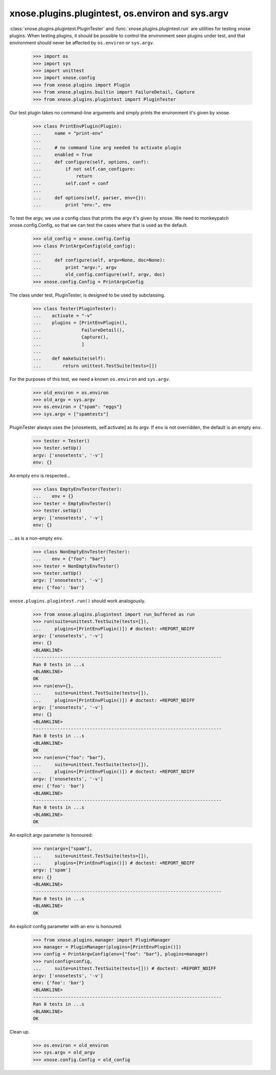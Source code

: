 xnose.plugins.plugintest, os.environ and sys.argv
------------------------------------------------

:class:`xnose.plugins.plugintest.PluginTester` and
:func:`xnose.plugins.plugintest.run` are utilities for testing xnose
plugins.  When testing plugins, it should be possible to control the
environment seen plugins under test, and that environment should never
be affected by ``os.environ`` or ``sys.argv``.

    >>> import os
    >>> import sys
    >>> import unittest
    >>> import xnose.config
    >>> from xnose.plugins import Plugin
    >>> from xnose.plugins.builtin import FailureDetail, Capture
    >>> from xnose.plugins.plugintest import PluginTester

Our test plugin takes no command-line arguments and simply prints the
environment it's given by xnose.

    >>> class PrintEnvPlugin(Plugin):
    ...     name = "print-env"
    ...
    ...     # no command line arg needed to activate plugin
    ...     enabled = True
    ...     def configure(self, options, conf):
    ...         if not self.can_configure:
    ...             return
    ...         self.conf = conf
    ...
    ...     def options(self, parser, env={}):
    ...         print "env:", env

To test the argv, we use a config class that prints the argv it's
given by xnose.  We need to monkeypatch xnose.config.Config, so that we
can test the cases where that is used as the default.

    >>> old_config = xnose.config.Config
    >>> class PrintArgvConfig(old_config):
    ...
    ...     def configure(self, argv=None, doc=None):
    ...         print "argv:", argv
    ...         old_config.configure(self, argv, doc)
    >>> xnose.config.Config = PrintArgvConfig

The class under test, PluginTester, is designed to be used by
subclassing.

    >>> class Tester(PluginTester):
    ...    activate = "-v"
    ...    plugins = [PrintEnvPlugin(),
    ...               FailureDetail(),
    ...               Capture(),
    ...               ]
    ...
    ...    def makeSuite(self):
    ...        return unittest.TestSuite(tests=[])

For the purposes of this test, we need a known ``os.environ`` and
``sys.argv``.

    >>> old_environ = os.environ
    >>> old_argv = sys.argv
    >>> os.environ = {"spam": "eggs"}
    >>> sys.argv = ["spamtests"]

PluginTester always uses the [xnosetests, self.activate] as its argv.
If ``env`` is not overridden, the default is an empty ``env``.

    >>> tester = Tester()
    >>> tester.setUp()
    argv: ['xnosetests', '-v']
    env: {}

An empty ``env`` is respected...

    >>> class EmptyEnvTester(Tester):
    ...    env = {}
    >>> tester = EmptyEnvTester()
    >>> tester.setUp()
    argv: ['xnosetests', '-v']
    env: {}

... as is a non-empty ``env``.

    >>> class NonEmptyEnvTester(Tester):
    ...    env = {"foo": "bar"}
    >>> tester = NonEmptyEnvTester()
    >>> tester.setUp()
    argv: ['xnosetests', '-v']
    env: {'foo': 'bar'}


``xnose.plugins.plugintest.run()`` should work analogously.

    >>> from xnose.plugins.plugintest import run_buffered as run
    >>> run(suite=unittest.TestSuite(tests=[]),
    ...     plugins=[PrintEnvPlugin()]) # doctest: +REPORT_NDIFF
    argv: ['xnosetests', '-v']
    env: {}
    <BLANKLINE>
    ----------------------------------------------------------------------
    Ran 0 tests in ...s
    <BLANKLINE>
    OK
    >>> run(env={},
    ...     suite=unittest.TestSuite(tests=[]),
    ...     plugins=[PrintEnvPlugin()]) # doctest: +REPORT_NDIFF
    argv: ['xnosetests', '-v']
    env: {}
    <BLANKLINE>
    ----------------------------------------------------------------------
    Ran 0 tests in ...s
    <BLANKLINE>
    OK
    >>> run(env={"foo": "bar"},
    ...     suite=unittest.TestSuite(tests=[]),
    ...     plugins=[PrintEnvPlugin()]) # doctest: +REPORT_NDIFF
    argv: ['xnosetests', '-v']
    env: {'foo': 'bar'}
    <BLANKLINE>
    ----------------------------------------------------------------------
    Ran 0 tests in ...s
    <BLANKLINE>
    OK

An explicit argv parameter is honoured:

    >>> run(argv=["spam"],
    ...     suite=unittest.TestSuite(tests=[]),
    ...     plugins=[PrintEnvPlugin()]) # doctest: +REPORT_NDIFF
    argv: ['spam']
    env: {}
    <BLANKLINE>
    ----------------------------------------------------------------------
    Ran 0 tests in ...s
    <BLANKLINE>
    OK

An explicit config parameter with an env is honoured:

    >>> from xnose.plugins.manager import PluginManager
    >>> manager = PluginManager(plugins=[PrintEnvPlugin()])
    >>> config = PrintArgvConfig(env={"foo": "bar"}, plugins=manager)
    >>> run(config=config,
    ...     suite=unittest.TestSuite(tests=[])) # doctest: +REPORT_NDIFF
    argv: ['xnosetests', '-v']
    env: {'foo': 'bar'}
    <BLANKLINE>
    ----------------------------------------------------------------------
    Ran 0 tests in ...s
    <BLANKLINE>
    OK


Clean up.

    >>> os.environ = old_environ
    >>> sys.argv = old_argv
    >>> xnose.config.Config = old_config
